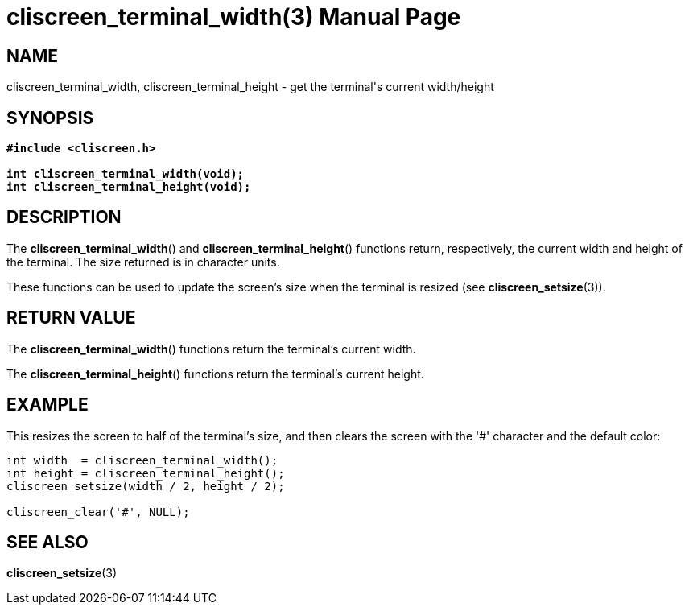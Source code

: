 = cliscreen_terminal_width(3)
:doctype: manpage
:manmanual: Manual for libcliscreen
:mansource: libcliscreen
:manversion: 0.?.?

== NAME
cliscreen_terminal_width, cliscreen_terminal_height - get the terminal's
current width/height

== SYNOPSIS
[verse]
____
*#include <cliscreen.h>*

*int cliscreen_terminal_width(void);*
*int cliscreen_terminal_height(void);*
____

== DESCRIPTION
The *cliscreen_terminal_width*() and *cliscreen_terminal_height*()
functions return, respectively, the current width and height of the
terminal. The size returned is in character units.

These functions can be used to update the screen's size when the
terminal is resized (see *cliscreen_setsize*(3)).

== RETURN VALUE
The *cliscreen_terminal_width*() functions return the terminal's current
width.

The *cliscreen_terminal_height*() functions return the terminal's
current height.

== EXAMPLE
This resizes the screen to half of the terminal's size, and then clears
the screen with the '#' character and the default color:
----
int width  = cliscreen_terminal_width();
int height = cliscreen_terminal_height();
cliscreen_setsize(width / 2, height / 2);

cliscreen_clear('#', NULL);
----

== SEE ALSO
*cliscreen_setsize*(3)

